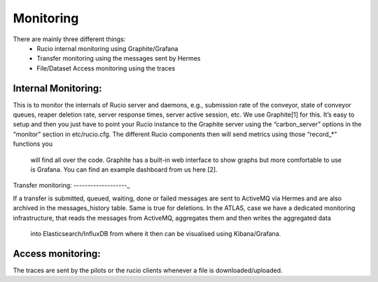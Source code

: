 Monitoring
===========

There are mainly three different things:
 * Rucio internal monitoring using Graphite/Grafana
 * Transfer monitoring using the messages sent by Hermes
 * File/Dataset Access monitoring using the traces


Internal Monitoring:
--------------------

This is to monitor the internals of Rucio server and
daemons, e.g., submission rate of the conveyor, state of conveyor queues, reaper
deletion rate, server response times, server active session, etc. We use Graphite[1]
for this. It’s easy to setup and then you just have to point your Rucio instance to the
Graphite server using the “carbon_server” options in the “monitor” section in etc/rucio.cfg.
The different Rucio components then will send metrics using those “record_*” functions you
 will find all over the code. Graphite has a built-in web interface to show graphs but more comfortable to use is Grafana. You can find an example dashboard from us here [2].


Transfer monitoring:
-------------------_

If a transfer is submitted, queued, waiting, done or failed  messages are sent to ActiveMQ via Hermes and are also archived in the messages_history table. Same is true for deletions.
In the ATLAS, case we have a dedicated monitoring infrastructure,
that reads the messages from ActiveMQ, aggregates them and then writes the aggregated data
 into Elasticsearch/InfluxDB from where it then can be visualised using Kibana/Grafana.


Access monitoring:
------------------

The traces are sent by the pilots or the rucio clients whenever a file is downloaded/uploaded.
